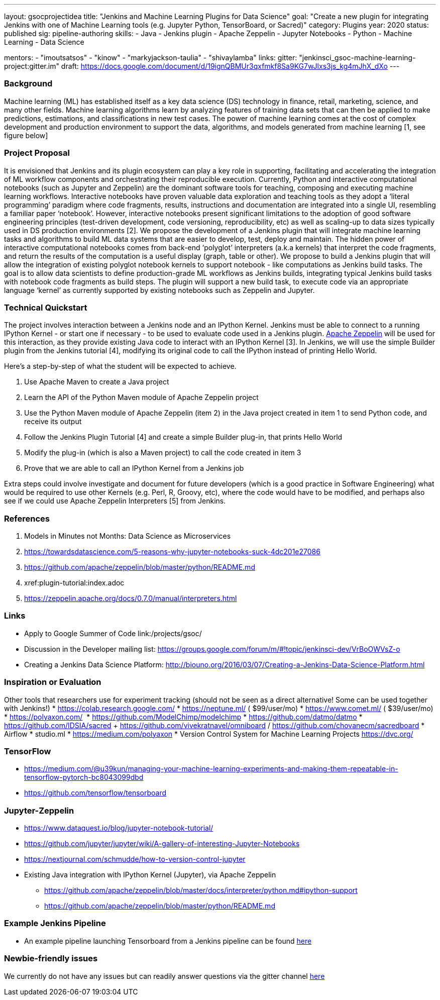 ---
layout: gsocprojectidea
title: "Jenkins and Machine Learning Plugins for Data Science"
goal: "Create a new plugin for integrating Jenkins with one of Machine Learning tools (e.g. Jupyter Python, TensorBoard, or Sacred)"
category: Plugins
year: 2020
status: published
sig: pipeline-authoring
skills:
- Java
- Jenkins plugin
- Apache Zeppelin
- Jupyter Notebooks
- Python
- Machine Learning
- Data Science

mentors:
- "imoutsatsos"
- "kinow"
- "markyjackson-taulia"
- "shivaylamba"
links:
  gitter: "jenkinsci_gsoc-machine-learning-project:gitter.im"
  draft: https://docs.google.com/document/d/19ignQBMUr3qxfmkf8Sa9KG7wJlxs3js_kg4mJhX_dXo
---

=== Background
Machine learning (ML) has established itself as a key data science (DS) technology in finance, retail, marketing, science, and many other fields. Machine learning algorithms learn by analyzing features of training data sets that can then be applied to make predictions, estimations, and classifications in new test cases.
The power of machine learning comes at the cost of complex development and production environment to support the data, algorithms, and models generated from machine learning [1, see figure below]

=== Project Proposal
It is envisioned that Jenkins and its plugin ecosystem can play a key role in supporting, facilitating and accelerating the integration of ML workflow components and orchestrating their reproducible execution.
Currently,  Python and interactive computational notebooks (such as Jupyter and Zeppelin) are the dominant software tools for teaching, composing and executing machine learning workflows. Interactive notebooks have proven valuable data exploration and teaching tools as they adopt a ‘literal programming’ paradigm where code fragments, results, instructions and documentation are integrated into a single UI, resembling a familiar  paper ‘notebook’.
However, interactive notebooks present significant limitations to the adoption of good software engineering principles (test-driven development, code versioning, reproducibility, etc) as well as scaling-up to data sizes typically used in DS production environments [2]. We propose the development of a Jenkins plugin that will integrate machine learning tasks and algorithms to build ML data systems that are easier to develop, test, deploy and maintain.
The hidden power of interactive computational notebooks comes from back-end  ‘polyglot’ interpreters (a.k.a kernels)  that interpret the code fragments, and return the results of the computation is a useful display (graph, table or other).
We propose to build a Jenkins plugin that will allow the integration of existing polyglot notebook kernels to support notebook - like computations as Jenkins build tasks.
The goal is to allow data scientists to define production-grade ML workflows as Jenkins builds, integrating typical Jenkins build tasks with notebook code fragments as build steps. The plugin will support a new build task, to execute code via an appropriate language ‘kernel’ as currently supported by existing notebooks such as Zeppelin and Jupyter.

=== Technical Quickstart
The project involves interaction between a Jenkins node and an IPython Kernel. Jenkins must be able to connect to a running IPython Kernel - or start one if necessary - to be used to evaluate code used in a Jenkins plugin.
link:http://zeppelin.apache.org/[Apache Zeppelin] will be used for this interaction, as they provide existing Java code to interact with an IPython Kernel [3]. In Jenkins, we will use the simple Builder plugin from the Jenkins tutorial [4], modifying its original code to call the IPython instead of printing Hello World.

Here’s a step-by-step of what the student will be expected to achieve.

1. Use Apache Maven to create a Java project
2. Learn the API of the Python Maven module of Apache Zeppelin project
3. Use the Python Maven module of Apache Zeppelin (item 2) in the Java project created in item 1 to send Python code, and receive its output
4. Follow the Jenkins Plugin Tutorial [4] and create a simple Builder plug-in, that prints Hello World
5. Modify the plug-in (which is also a Maven project) to call the code created in item 3
6. Prove that we are able to call an IPython Kernel from a Jenkins job

Extra steps could involve investigate and document for future developers (which is a good practice in Software Engineering) what would be required to use other Kernels (e.g. Perl, R, Groovy, etc), where the code would have to be modified, and perhaps also see if we could use Apache Zeppelin Interpreters [5] from Jenkins.

=== References
1. Models in Minutes not Months: Data Science as Microservices
2. https://towardsdatascience.com/5-reasons-why-jupyter-notebooks-suck-4dc201e27086
3. https://github.com/apache/zeppelin/blob/master/python/README.md
4. xref:plugin-tutorial:index.adoc
5. https://zeppelin.apache.org/docs/0.7.0/manual/interpreters.html

=== Links
* Apply to Google Summer of Code
 link:/projects/gsoc/
* Discussion in the Developer mailing list: https://groups.google.com/forum/m/#!topic/jenkinsci-dev/VrBoOWVsZ-o
* Creating a Jenkins Data Science Platform: http://biouno.org/2016/03/07/Creating-a-Jenkins-Data-Science-Platform.html

=== Inspiration or Evaluation
Other tools that researchers use for experiment tracking (should not be seen as a direct alternative! Some can be used together with Jenkins!)
* https://colab.research.google.com/
* https://neptune.ml/ ( ​$99/user/mo)
* https://www.comet.ml/ ( ​$39/user/mo)
* https://polyaxon.com/  ​ ​
* https://github.com/ModelChimp/modelchimp  ​
* https://github.com/datmo/datmo
* https://github.com/IDSIA/sacred + https://github.com/vivekratnavel/omniboard / https://github.com/chovanecm/sacredboard
* Airflow
* studio.ml
* https://medium.com/polyaxon
* Version Control System for Machine Learning Projects https://dvc.org/

=== TensorFlow
* https://medium.com/@u39kun/managing-your-machine-learning-experiments-and-making-them-repeatable-in-tensorflow-pytorch-bc8043099dbd
* https://github.com/tensorflow/tensorboard

=== Jupyter-Zeppelin
* https://www.dataquest.io/blog/jupyter-notebook-tutorial/
* https://github.com/jupyter/jupyter/wiki/A-gallery-of-interesting-Jupyter-Notebooks
* https://nextjournal.com/schmudde/how-to-version-control-jupyter
* Existing Java integration with IPython Kernel (Jupyter), via Apache Zeppelin
** https://github.com/apache/zeppelin/blob/master/docs/interpreter/python.md#ipython-support
** https://github.com/apache/zeppelin/blob/master/python/README.md

=== Example Jenkins Pipeline
* An example pipeline launching Tensorboard from a Jenkins pipeline can be found link:https://gist.github.com/imoutsatsos/256239cb2eb8a9a5932520e77601656b[here]

=== Newbie-friendly issues
We currently do not have any issues but can readily answer questions via the gitter channel link:https://app.gitter.im/#/room/#jenkinsci_gsoc-machine-learning-project:gitter.im[here]
